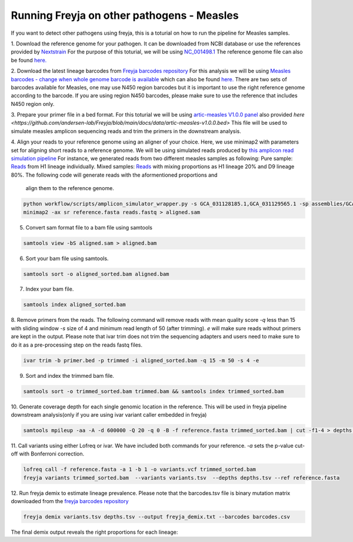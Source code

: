 Running Freyja on other pathogens - Measles
-------------------------------------------------------------------------------

If you want to detect other pathogens using freyja,
this is a toturial on how to run the pipeline for Measles samples.


1. Download the reference genome for your pathogen. It can be downloaded
from NCBI database or use the references provided by `Nextstrain <https://nextstrain.orgL>`_
For the purpose of this toturial, we will be using `NC_001498.1 <https://www.ncbi.nlm.nih.gov/nuccore/NC_001498.1>`_
The reference genome file can also be found `here. <https://github.com/andersen-lab/Freyja/blob/main/docs/data/measles-reference.fasta>`_


2. Download the latest lineage barcodes from `Freyja barcodes repository <https://github.com/gp201/Freyja-barcodes>`_
For this analysis we will be using `Measles barcodes - change when whole genome barcode is available <https://github.com/gp201/Freyja-barcodes/tree/main/MEASLESN450>`_
which can also be found `here. <https://github.com/andersen-lab/Freyja/blob/main/docs/data/measles-wg-barcode.csv>`_
There are two sets of barcodes available for Measles, one may use N450 region barcodes but it is important to
use the right reference genome according to the barcode. If you are using region N450 barcodes, please make sure to
use the reference that includes N450 region only.

3. Prepare your primer file in a bed format. For this toturial we will be using `artic-measles V1.0.0 panel <https://labs.primalscheme.com/detail/artic-measles/400/v1.0.0/?q=measles>`_ 
also provided `here <https://github.com/andersen-lab/Freyja/blob/main/docs/data/artic-measles-v1.0.0.bed>`
This file will be used to simulate measles amplicon sequencing reads and trim the primers in the downstream analysis.

4. Align your reads to your reference genome using an aligner of your choice. 
Here, we use minimap2 with parameters set for aligning short reads to a reference genome.
We will be using simulated reads produced by `this amplicon read simulation pipeline <https://github.com/mariaelf97/amplicon_sequencing_simulator>`_
For instance, we generated reads from two different measles samples as following:
Pure sample: `Reads <https://github.com/andersen-lab/Freyja/blob/main/docs/data/GCA_031128185.1-simulated.fastq>`_ from H1 lineage individually.
Mixed samples: `Reads <https://github.com/andersen-lab/Freyja/blob/main/docs/data/measles-mixed-simulated.fastq>`_ with mixing proportions as H1 lineage 20% and D9 lineage 80%.
The following code will generate reads with the aformentioned proportions and
 align them to the reference genome.

.. code:: sh
    
    python workflow/scripts/amplicon_simulator_wrapper.py -s GCA_031128185.1,GCA_031129565.1 -sp assemblies/GCA_031128185.1/GCA_031128185.1.fna, assemblies/GCA_031129565.1/GCA_031129565.1.fna -pr 0.2,0.8 -p primers/primer.bed -n 10000 -o measles-H1-20-D9-80/
    minimap2 -ax sr reference.fasta reads.fastq > aligned.sam

5. Convert sam format file to a bam file using samtools

.. code:: 

   samtools view -bS aligned.sam > aligned.bam

6. Sort your bam file using samtools.

.. code:: 

    samtools sort -o aligned_sorted.bam aligned.bam

7. Index your bam file.

.. code::

    samtools index aligned_sorted.bam

8. Remove primers from the reads. The following command will remove reads with mean 
quality score `-q` less than 15 with sliding window `-s` size of 4 and minimum read 
length of 50 (after trimming). `e` will make sure reads without primers are kept in the output. 
Please note that ivar trim does not trim the sequencing adapters and users need to make sure to do 
it as a pre-processing step on the reads fastq files.

.. code::

    ivar trim -b primer.bed -p trimmed -i aligned_sorted.bam -q 15 -m 50 -s 4 -e

9. Sort and index the trimmed bam file.

.. code::

    samtools sort -o trimmed_sorted.bam trimmed.bam && samtools index trimmed_sorted.bam

10. Generate coverage depth for each single genomic location in the reference.
This will be used in freyja pipeline downstream analysis(only if you are using ivar variant caller embedded in freyja)

.. code::

    samtools mpileup -aa -A -d 600000 -Q 20 -q 0 -B -f reference.fasta trimmed_sorted.bam | cut -f1-4 > depths.tsv

11. Call variants using either Lofreq or ivar. We have included both commands for your reference.
`-a` sets the p-value cut-off with Bonferroni correction.

.. code::

    lofreq call -f reference.fasta -a 1 -b 1 -o variants.vcf trimmed_sorted.bam 
    freyja variants trimmed_sorted.bam  --variants variants.tsv  --depths depths.tsv --ref reference.fasta

12. Run freyja demix to estimate lineage prevalence. Please note that the barcodes.tsv file is binary mutation
matrix downloaded from the `freyja barcodes repository <https://github.com/gp201/Freyja-barcodes>`_

.. code::

    freyja demix variants.tsv depths.tsv --output freyja_demix.txt --barcodes barcodes.csv

The final demix output reveals the right proportions for each lineage:

.. code::
